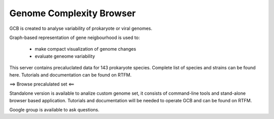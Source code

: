 ===================================
Genome Complexity Browser
===================================
 
GCB is created to analyse variability of prokaryote or viral genomes.

Graph-based representation of gene neigbourhood is used to:

 - make compact visualization of genome changes
 - evaluate geneome variability


.. image:: img/scheme_of_things.png
        :align:   center

This server contains precaluclated data for 143 prokaryote species. Complete list of species and strains can be found here.
Tutorials and documentation can be found on RTFM.

==> Browse precalulated set <==

Standalone version is available to analize custom genome set, it consists of command-line tools and stand-alone browser based application.
Tutorials and documentation will be needed to operate GCB and can be found on RTFM.

Google group is available to ask questions.

